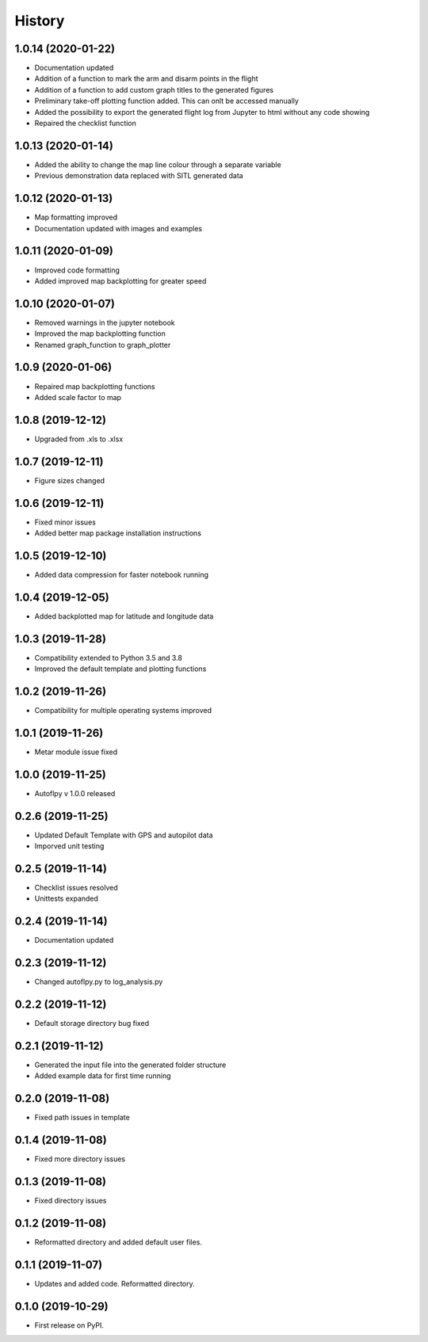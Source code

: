 =======
History
=======
1.0.14 (2020-01-22)
-------------------

* Documentation updated
* Addition of a function to mark the arm and disarm points in the flight
* Addition of a function to add custom graph titles to the generated figures
* Preliminary take-off plotting function added. This can onlt be accessed manually
* Added the possibility to export the generated flight log from Jupyter to html without any code showing
* Repaired the checklist function

1.0.13 (2020-01-14)
-------------------

* Added the ability to change the map line colour through a separate variable
* Previous demonstration data replaced with SITL generated data

1.0.12 (2020-01-13)
-------------------

* Map formatting improved
* Documentation updated with images and examples


1.0.11 (2020-01-09)
-------------------

* Improved code formatting
* Added improved map backplotting for greater speed

1.0.10 (2020-01-07)
-------------------

* Removed warnings in the jupyter notebook
* Improved the map backplotting function
* Renamed graph_function to graph_plotter

1.0.9 (2020-01-06)
------------------

* Repaired map backplotting functions
* Added scale factor to map

1.0.8 (2019-12-12)
------------------

* Upgraded from .xls to .xlsx

1.0.7 (2019-12-11)
------------------

* Figure sizes changed

1.0.6 (2019-12-11)
------------------

* Fixed minor issues
* Added better map package installation instructions

1.0.5 (2019-12-10)
------------------

* Added data compression for faster notebook running

1.0.4 (2019-12-05)
------------------

* Added backplotted map for latitude and longitude data

1.0.3 (2019-11-28)
------------------

* Compatibility extended to Python 3.5 and 3.8
* Improved the default template and plotting functions

1.0.2 (2019-11-26)
------------------

* Compatibility for multiple operating systems improved

1.0.1 (2019-11-26)
------------------

* Metar module issue fixed

1.0.0 (2019-11-25)
------------------

* Autoflpy v 1.0.0 released

0.2.6 (2019-11-25)
------------------

* Updated Default Template with GPS and autopilot data
* Imporved unit testing

0.2.5 (2019-11-14)
------------------

* Checklist issues resolved
* Unittests expanded

0.2.4 (2019-11-14)
------------------

* Documentation updated

0.2.3 (2019-11-12)
------------------

* Changed autoflpy.py to log_analysis.py


0.2.2 (2019-11-12)
------------------

* Default storage directory bug fixed

0.2.1 (2019-11-12)
------------------

* Generated the input file into the generated folder structure
* Added example data for first time running

0.2.0 (2019-11-08)
------------------

* Fixed path issues in template

0.1.4 (2019-11-08)
------------------

* Fixed more directory issues

0.1.3 (2019-11-08)
------------------

* Fixed directory issues

0.1.2 (2019-11-08)
------------------

* Reformatted directory and added default user files.

0.1.1 (2019-11-07)
------------------

* Updates and added code. Reformatted directory.

0.1.0 (2019-10-29)
------------------

* First release on PyPI.

